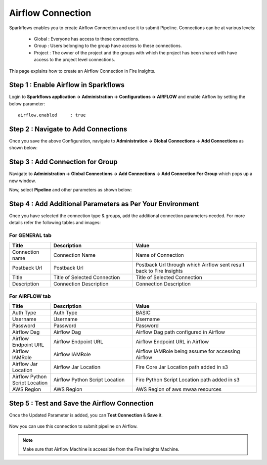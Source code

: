Airflow Connection
--------------

Sparkflows enables you to create Airflow Connection and use it to submit Pipeline. Connections can be at various levels:

  * Global  : Everyone has access to these connections.
  * Group   : Users belonging to the group have access to these connections.
  * Project : The owner of the project and the groups with which the project has been shared with have access to the project level connections.

This page explains how to create an Airflow Connection in Fire Insights.

Step 1 : Enable Airflow in Sparkflows
======================================

Login to **Sparkflows application -> Administration -> Configurations -> AIRFLOW** and enable Airflow by setting the below parameter:

::

    airflow.enabled	: true

.. figure:: ../../../_assets/aws/mwaa/mwaa_airflow_enabled.png
   :alt: mwaa
   :width: 60%

Step 2 : Navigate to Add Connections
======================================

Once you save the above Configuration, navigate to **Administration -> Global Connections -> Add Connections** as shown below:

.. figure:: ../../../_assets/aws/livy/administration.png
   :alt: livy
   :width: 60%
   
Step 3 : Add Connection for Group
=================================

Navigate to **Administration -> Global Connections -> Add Connections -> Add Connection For Group** which pops up a new window.

Now, select **Pipeline** and other parameters as shown below:

.. figure:: ../../../_assets/aws/mwaa/mwaa-addconnection.png
   :alt: mwaa
   :width: 60%

.. figure:: ../../../_assets/aws/mwaa/mwaa-airflow.png
   :alt: mwaa
   :width: 60%

Step 4 : Add Additional Parameters as Per Your Environment
==========================================================

Once you have selected  the connection type & groups, add the additional connection parameters needed. For more details refer the following tables and images:

For GENERAL tab
++++

.. list-table:: 
   :widths: 10 20 30
   :header-rows: 1

   * - Title
     - Description
     - Value
   * - Connection name
     - Connection Name
     - Name of Connection
   * - Postback Url
     - Postback Url
     - Postback Url through which Airflow sent result back to Fire Insights
   * - Title 
     - Title of Selected Connection
     - Title of Selected Connection  
   * - Description 
     - Connection Description 
     - Connection Description

.. figure:: ../../../_assets/aws/mwaa/mwaa-general.png
   :alt: mwaa
   :width: 60%


For AIRFLOW tab
++++++
.. list-table:: 
   :widths: 10 20 30
   :header-rows: 1

   * - Title
     - Description
     - Value
   * - Auth Type
     - Auth Type
     - BASIC
   * - Username
     - Username
     - Username
   * - Password
     - Password
     - Password
   * - Airflow Dag
     - Airflow Dag
     - Airflow Dag path configured in Airflow
   * - Airflow Endpoint URL
     - Airflow Endpoint URL
     - Airflow Endpoint URL in Airflow
   * - Airflow IAMRole
     - Airflow IAMRole
     - Airflow IAMRole being assume for accessing Airflow
   * - Airflow Jar Location
     - Airflow Jar Location
     - Fire Core Jar Location path added in s3
   * - Airflow Python Script Location
     - Airflow Python Script Location
     - Fire Python Script Location path added in s3
   * - AWS Region
     - AWS Region
     - AWS Region of aws mwaa resources
   
.. figure:: ../../../_assets/configuration/airflow/airflow_v2.png
   :alt: airflow
   :width: 60%

Step 5 : Test and Save the Airflow Connection
===============================================

Once the Updated Parameter is added, you can **Test Connection** & **Save** it.


.. figure:: ../../../_assets/configuration/airflow/airflow_v3.png
   :alt: mwaa
   :width: 60%

Now you can use this connection to submit pipeline on Airflow.

.. note:: Make sure that Airflow Machine is accessible from the Fire Insights Machine.
